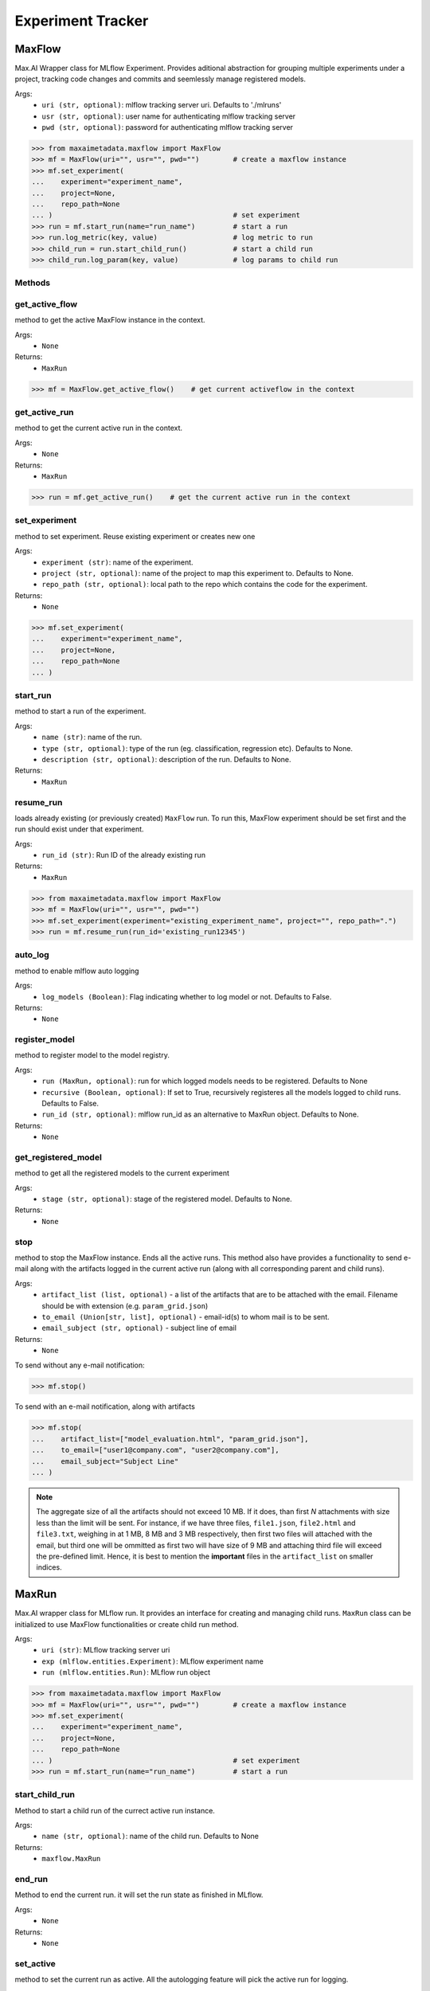 Experiment Tracker
==================

MaxFlow
*******
Max.AI Wrapper class for MLflow Experiment. Provides aditional abstraction for grouping multiple experiments under a project, tracking code changes and commits and seemlessly manage registered models. 

Args:
    - ``uri (str, optional)``: mlflow tracking server uri. Defaults to './mlruns'
    - ``usr (str, optional)``: user name for authenticating mlflow tracking server
    - ``pwd (str, optional)``: password for authenticating mlflow tracking server
    
>>> from maxaimetadata.maxflow import MaxFlow
>>> mf = MaxFlow(uri="", usr="", pwd="")        # create a maxflow instance
>>> mf.set_experiment(
...    experiment="experiment_name", 
...    project=None,
...    repo_path=None
... )                                           # set experiment
>>> run = mf.start_run(name="run_name")         # start a run
>>> run.log_metric(key, value)                  # log metric to run
>>> child_run = run.start_child_run()           # start a child run
>>> child_run.log_param(key, value)             # log params to child run




Methods
^^^^^^^

get_active_flow
^^^^^^^^^^^^^^^
method to get the active MaxFlow instance in the context.

Args:
    - ``None``
    
Returns:
    - ``MaxRun``
    
>>> mf = MaxFlow.get_active_flow()    # get current activeflow in the context


get_active_run
^^^^^^^^^^^^^^^
method to get the current active run in the context.

Args:
    - ``None``
    
Returns:
    - ``MaxRun``
    
>>> run = mf.get_active_run()    # get the current active run in the context


set_experiment
^^^^^^^^^^^^^^
method to set experiment. Reuse existing experiment or creates new one

Args:
    - ``experiment (str)``: name of the experiment.
    - ``project (str, optional)``: name of the project to map this experiment to. Defaults to None.
    - ``repo_path (str, optional)``: local path to the repo which contains the code for the experiment.

Returns:
    - ``None``
    
>>> mf.set_experiment(
...    experiment="experiment_name", 
...    project=None,
...    repo_path=None
... ) 


start_run
^^^^^^^^^
method to start a run of the experiment.

Args:
    - ``name (str)``: name of the run.
    - ``type (str, optional)``: type of the run (eg. classification, regression etc). Defaults to None.
    - ``description (str, optional)``: description of the run. Defaults to None.
    
Returns:
    - ``MaxRun``

resume_run
^^^^^^^^^^
loads already existing (or previously created) ``MaxFlow`` run. To run this, MaxFlow experiment should be set first and the run should exist under that experiment.

Args:
    - ``run_id (str)``: Run ID of the already existing run

Returns:
    - ``MaxRun``
    
>>> from maxaimetadata.maxflow import MaxFlow
>>> mf = MaxFlow(uri="", usr="", pwd="")
>>> mf.set_experiment(experiment="existing_experiment_name", project="", repo_path=".")
>>> run = mf.resume_run(run_id='existing_run12345')
    
auto_log
^^^^^^^^
method to enable mlflow auto logging

Args:
    - ``log_models (Boolean)``: Flag indicating whether to log model or not. Defaults to False.

Returns:
    - ``None``
    
    
register_model
^^^^^^^^^^^^^^
method to register model to the model registry.

Args:
    - ``run (MaxRun, optional)``: run for which logged models needs to be registered. Defaults to None
    - ``recursive (Boolean, optional)``: If set to True, recursively registeres all the models logged to child runs. Defaults to False.
    - ``run_id (str, optional)``: mlflow run_id as an alternative to MaxRun object. Defaults to None.

Returns:
    - ``None``
    
get_registered_model
^^^^^^^^^^^^^^^^^^^^
method to get all the registered models to the current experiment

Args:
    - ``stage (str, optional)``: stage of the registered model. Defaults to None.

Returns:
    - ``None``
    
stop
^^^^
method to stop the MaxFlow instance. Ends all the active runs. This method also have provides a functionality to send e-mail along with the artifacts logged in the current active run (along with all corresponding parent and child runs).

Args:
    - ``artifact_list (list, optional)`` - a list of the artifacts that are to be attached with the email. Filename should be with extension (e.g. ``param_grid.json``)
    - ``to_email (Union[str, list], optional)`` - email-id(s) to whom mail is to be sent.
    - ``email_subject (str, optional)`` - subject line of email

Returns:
    - ``None``

To send without any e-mail notification:

>>> mf.stop()

To send with an e-mail notification, along with artifacts

>>> mf.stop(
...    artifact_list=["model_evaluation.html", "param_grid.json"],
...    to_email=["user1@company.com", "user2@company.com"],
...    email_subject="Subject Line"
... )

.. note::

    The aggregate size of all the artifacts should not exceed 10 MB. If it does, than first *N* attachments with size less than the limit will be sent. For instance, if we have three files, ``file1.json``, ``file2.html`` and ``file3.txt``, weighing in at 1 MB, 8 MB and 3 MB respectively, then first two files will attached with the email, but third one will be ommitted as first two will have size of 9 MB and attaching third file will exceed the pre-defined limit. Hence, it is best to mention the **important** files in the ``artifact_list`` on smaller indices.


MaxRun
******
Max.AI wrapper class for MLflow run. It provides an interface for creating and managing child runs. ``MaxRun`` class can be initialized to use MaxFlow functionalities or create child run method.

Args:
    - ``uri (str)``: MLflow tracking server uri
    - ``exp (mlflow.entities.Experiment)``: MLflow experiment name
    - ``run (mlflow.entities.Run)``: MLflow run object
    
>>> from maxaimetadata.maxflow import MaxFlow
>>> mf = MaxFlow(uri="", usr="", pwd="")        # create a maxflow instance
>>> mf.set_experiment(
...    experiment="experiment_name", 
...    project=None,
...    repo_path=None
... )                                           # set experiment
>>> run = mf.start_run(name="run_name")         # start a run


start_child_run
^^^^^^^^^^^^^^^
Method to start a child run of the currect active run instance.

Args:
    - ``name (str, optional)``: name of the child run. Defaults to None

Returns:
    - ``maxflow.MaxRun``
    

end_run
^^^^^^^
Method to end the current run. it will set the run state as finished in MLflow.

Args:
    - ``None``

Returns:
    - ``None``
    
set_active
^^^^^^^^^^
method to set the current run as active. All the autologging feature will pick the active run for logging.

Args:
    - ``None``

Returns:
    - ``None``
    
>>> run.set_active()    # set a run as active run to the context

log_dict
^^^^^^^^
method to log a dictionary as an MLflow artifact.

Args:
    - ``data (dict)``: dictionary
    - ``file_name (str)``: file name of the artifact which will be logged to MLflow artifact store

Returns:
    - ``None``
    
    
log_artifact
^^^^^^^^^^^^
method to log a local file as an MLflow artifact

Args:
    
    - ``local_path (str)``: Path to the file to log.
    - ``artifact_path (str, optional)``: run relative path to log the artifact in MLflow artifact store. Defaults to ``None``

Returns:
    - ``None``
    
log_artifacts
^^^^^^^^^^^^^
method to log a local directory as an mlflow artifact

Args:
    - ``local_dir (str)``: Path to the directory to log.
    - ``artifact_path (str, optional)``: run relative path to log the artifact in mlflow artifact store. Defaults to ``None``

Returns:
    - ``None``
    
log_figure
^^^^^^^^^^
method to log an image as an MLflow artifact

Args:
    - ``figure (matplotlib.figure.Figure)``: image to log
    - ``artifact_file (str)``: run relative path to log the artifact in mlflow artifact store.

Returns:
    ``None``
    
log_metric
^^^^^^^^^^
method to log a metric to MLflow

Args:
    - ``key (str)``: name of the metric to log.
    - ``value (float)``: value of the metric

Returns:
    - ``None``
    
log_metrics
^^^^^^^^^^^
method to log a dictionary of metrics to MLflow

Args:
    - ``metrics (dict)``: Dictionary of metrics to log.

Returns:
    - ``None``
    
log_param
^^^^^^^^^^
method to log a param to MLflow

Args:
    - ``key (str)``: name of the param to log.
    - ``value (float)``: value of the param

Returns:
    - ``None``
    
log_params
^^^^^^^^^^
method to log a dictionary of params to MLflow

Args:
    - ``params (dict)``: Dictionary of params to log
    
Returns:
    - ``None``
    
    
set_tag
^^^^^^^
method to set a tag to the run

Args:
    - ``key (str)``: name of the tag to log.
    - ``value (float)``: value of the tag

Returns:
    - ``None``
    
set_tags
^^^^^^^^
method to log a dictionary of tags to run

Args:
    - ``tags (dict)``: Dictionary of tags to log.

Returns:
    - ``None``
    
log_data
^^^^^^^^^
method to log details of dataset used for this run. Details will be logged as tags to the runs

Args:
    - ``feature_view (str)``: name of the feature view used for this run.
    - ``kwargs (dict)``: key word arguments capturing dataset details

Returns:
    - ``None``
    
log_prompts
^^^^^^^^^^^
logs the prompts and respective output to MLFlow

Args:
    - ``context (Union[list, str])``: input string or list of strings or dictionary
    - ``output (Union[list, str])``: output string or list of strings
    - ``prompts (Union[list, str])``: prompt string or list of prompt strings or prompt dictionary

Returns:
    - ``None``

>>> context = "some context"
>>> prompt = "input prompt"
>>> output = "output by the LLM"
>>> mlflow.llm.log_predictions(context, output, prompt)


log_huggingface_hosted_model
^^^^^^^^^^^^^^^^^^^^^^^^^^^^
downloads the pretrained Huggingface pipeline and logs it to MLFlow

Args:
    - ``architecture (str)``: name of the architecture as defined in Huggingface Model Hub
    - ``task (str)``: model task type (for instance, "text-generation")
    - ``model_type (str, optional)``: Defaults to ``HF-Pipeline``

Returns:
    - ``None``

>>> mf = MaxFlow('mlflow.url:5000', 'user', 'password')
>>> mf.set_experiment('MaxDemo')
>>> run = mf.start_run("MaxFlow-E2E", 'maxai_e2e', 'MaxAI E2E Run')
>>> architecture="edbeeching/gpt-neo-125M-imdb"
>>> task="text-generation"
>>> run.log_huggingface_hosted_model(architecture, task)

log_model
^^^^^^^^^
method to log Max.ai Models as mlflow artifacts.

Args:
    - ``model (Union[maxaibase.model.model_base.BaseModel, transformers.Pipeline])``: Model object to log.
    Must be one of ``maxaibase.model.model_base.BaseModel`` or ``transformers.Pipeline``.
    - ``model_kwargs (dict[str, str])``: Keyword arguments. If ``model`` passed is an instance of ``transformers.Pipeline``,
    the following arguments must be passed:
        - ``architecture (str)``: name of the architecture to be logged
        - ``task (str)``: task of the pipeline to be logged. For instance, ``text-generation``

Returns:
    - ``None``

>>> mf = MaxFlow('http://mlflow.url:5000', 'user', 'password')
>>> mf.set_experiment('MaxDemo')
>>> run = mf.start_run("MaxFlow-E2E", 'maxai_e2e', 'MaxAI E2E Run')
>>> run.log_model(model_pipeline, architecture="fine-tuned-opt-125m", task="text-generation")